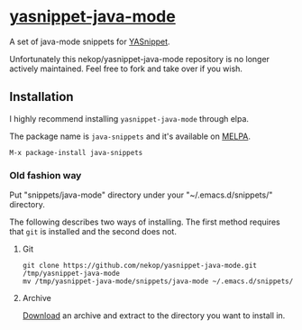 * [[https://github.com/nekop/yasnippet-java-mode][yasnippet-java-mode]]

A set of java-mode snippets for [[https://github.com/capitaomorte/yasnippet][YASnippet]].

Unfortunately this nekop/yasnippet-java-mode repository is no longer actively maintained. Feel free to fork and take over if you wish.

** Installation

I highly recommend installing =yasnippet-java-mode= through elpa.

The package name is =java-snippets= and it's available on [[http://melpa.milkbox.net/][MELPA]].

#+BEGIN_EXAMPLE
M-x package-install java-snippets
#+END_EXAMPLE

*** Old fashion way

Put "snippets/java-mode" directory under your "~/.emacs.d/snippets/" directory.

The following describes two ways of installing. The first method requires that =git= is installed and the second does not.

**** Git

#+BEGIN_EXAMPLE
git clone https://github.com/nekop/yasnippet-java-mode.git /tmp/yasnippet-java-mode
mv /tmp/yasnippet-java-mode/snippets/java-mode ~/.emacs.d/snippets/
#+END_EXAMPLE

**** Archive

[[https://github.com/nekop/yasnippet-java-mode/archive/master.zip][Download]] an archive and extract to the directory you want to install in.
